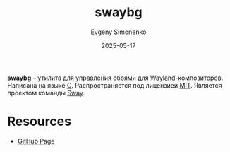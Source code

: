 :PROPERTIES:
:ID:       b2cbd4b4-a702-4473-af47-c46563206867
:END:
#+TITLE: swaybg
#+AUTHOR: Evgeny Simonenko
#+LANGUAGE: Russian
#+LICENSE: CC BY-SA 4.0
#+DATE: 2025-05-17
#+FILETAGS: :wayland:sway:

*swaybg* -- утилита для управления обоями для [[id:569c838d-8fbe-44c9-9a0b-f1b94fb4d25d][Wayland]]-композиторов. Написана на языке [[id:ce679fa3-32dc-44ff-876d-b5f150096992][C]]. Распространяется под лицензией [[id:b4eb4f4d-19f9-4c9b-a9c8-d35221a539a9][MIT]]. Является проектом команды [[id:c21db3d3-2c4a-441e-a4df-14802110411a][Sway]].

* Resources

- [[https://github.com/swaywm/swaybg][GitHub Page]]

